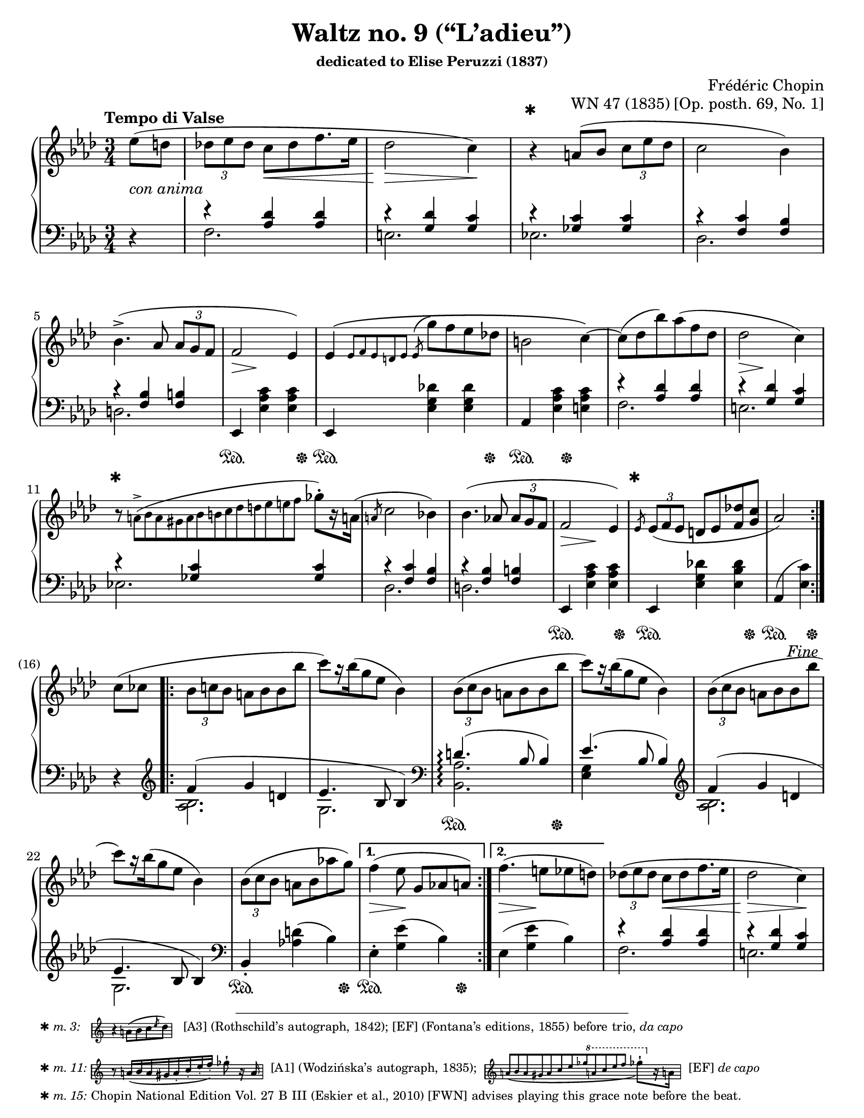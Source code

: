 \version "2.24.0"
\language "english"
\pointAndClickOff

#(set-default-paper-size "letter")
\paper {
  print-page-number = ##f
  indent = 0
  markup-system-spacing = #0
  top-margin = #4
  bottom-margin = #4
}

\header {
  title = "Waltz no. 9 (“L’adieu”)"
  subsubtitle = \markup { dedicated to Elise Peruzzi (1837) }
  composer = "Frédéric Chopin"
  opus = "WN 47 (1835) [Op. posth. 69, No. 1]"
  tagline = ##f
}

\layout {
  \context {
    \Score
    %%\override BarNumber.break-visibility = ##(#t #t #t) % to draw every bar number
    alternativeNumberingStyle = #'numbers-with-letters
    barNumberVisibility = #first-bar-number-invisible-save-broken-bars

    %% Put a bar line before the clef in the footnote variants
    \override SystemStartBar.collapse-height = #-inf.0
  }

  \context {
    \PianoStaff
    \accidentalStyle piano
  }
}

global = {
  \key af \major
  \time 3/4
  \tempo "Tempo di Valse"
  \partial 4
}

%%%%%%%%%%%%%%%%%%%%%%%%%%%%%%%%%%%%%%%%%%%%%%%%%%%%%%%%%%%%%%%%%%%%%%%%
%% A = mm. 1-(16), 1-beat anacrusis, simple repeat before last
%%                 beat of m. 16, fine
%%
%% A = mm. 25-(40), no anacrusis, no repeat, section break before last
%%                  beat of m. 40
%%
%% All the same notation both times.

upper.A_anacrusis = \relative {
  \clef treble
  ef''8( d |
}

upper.A = \relative {
  \tuplet 3/2 { df'' ef df } c[ df f8. ef16] |
  df2 c4) |
  r4
  a8( bf \tuplet 3/2 { c ef df } |
  c2 bf4) |
  bf4.(-> af8 \tuplet 3/2 { af g f } |
  f2 ef4) |
  ef\( \grace { ef8[ f ef d ef] }
  \once \slurUp
  \acciaccatura ef8 g' f ef df |
  b2 c4~\) |
  8( df bf') af( f df |
  df2 c4) |
  r8
  \once \omit TupletNumber
  \tiny
  \tuplet 13/3 { a8(-> bf a gs a bf b c df d ef e f }
  \normalsize
  gf-.[) r16 a,!16](
  |
  \slashedGrace a8 c2 bf4) |
  bf4.( af8 \tuplet 3/2 { af g f } |
  f2 ef4) |
  \slashedGrace ef8
  \tuplet 3/2 { ef8( f ef } d ef <f df'> <g c> |
  af2)
}

lower.A_anacrusis = \relative {
  \clef bass
  r4
}

lower.A_tenor = \relative {
  r4 <af df> q |
  r <g df'> <g c> |
  r <gf c> q |
  r <f c'> <f bf> |
  r <f bf> <f b> |
  s2.*3 |
  r4 <af df> q |
  r <g df'> <g c> |
  r <gf c> q |
  r <f c'> <f bf> |
  r <f bf> <f b> |
  s2.*2 |
  s2
}

lower.A_bass = \relative {
  f2. |
  e |
  ef |
  df |
  d |
  \oneVoice
  ef,4 <ef' af c> q |
  ef,4 <ef' g df'> q |
  af, <ef' af c> <e af c> |
  \voiceTwo
  f2. |
  e |
  ef |
  df |
  d |
  \oneVoice
  ef,4 <ef' af c> q |
  ef, <ef' g df'!> <ef bf' df> |
  af,( <ef' c'>)
  \voiceTwo
}

lower.A = {
  \clef bass
  <<
    \new Voice = "tenor" {
      \voiceOne
      \lower.A_tenor
    }
    \new Voice = "bass" {
      \voiceTwo
      \lower.A_bass
    }
  >>
}

editorial.above.A_anacrusis = {
  s4 |
}

editorial.above.A = {
  s2. |
  s2 s4 |
  \barNumberCheck #3
  %% The trick to footnotes in the Dynamics context is to attach the
  %% footnote to an event that's attached to a spacer rest. We want an
  %% event that doesn't actually have any visual effect, so we use an
  %% empty text event. The general idea is
  %%
  %%   s4-\footnote mark offset-pair content
  %%     ^""
  %%
  %% Another way to do it is a timing footnote on Staff.BarLine. That
  %% will put the mark directly above the barline, and if there's a line
  %% break the bar line is on the line before. That looks like
  %%
  %%   \footnote mark offset-pair content Staff.BarLine
  %%
  s4-\footnote
       ✱
       #'(0 . 0)
       \markup {
         \tiny { ✱ \italic { m. 3: } \hspace #1 }
         \score {
           \new Staff \with {
             \magnifyStaff #1/2
             \remove Time_signature_engraver
             \override KeySignature.stencil = ##f
           }
           \relative {
             \clef treble
             \key af \major
             \override NoteHead.font-size = #2
             \override Accidental.font-size = #2
             \override Rest.font-size = #2
             r4 a'8[( bf c \slashedGrace ef df])
             \revert NoteHead.font-size
             \revert Accidental.font-size
             \revert Rest.font-size
             \bar "|"
           }
         }
         \tiny { \hspace #1 [A3] (Rothschild’s autograph, 1842); [EF] (Fontana’s editions, 1855) before trio, \italic "da capo" }
       }
     ^""
  s2 |
  s2.*7 |
  \barNumberCheck #11
  s8-\footnote
       ✱
       #'(0 . 0)
       \markup {
         \tiny { ✱ \italic { m. 11: } }
         \score {
           \new Staff \with {
             \magnifyStaff #1/2
             \remove Time_signature_engraver
             \override KeySignature.stencil = ##f
           }
           \relative {
             \override NoteHead.font-size = #2
             \override Accidental.font-size = #2
             \override Rest.font-size = #2
             \clef treble
             \key af \major
             \stemUp
             r8
             \once \omit TupletNumber
             \once \slurDown
             \tuplet 8/6 { a'16[( bf a gs a-. c-. ef-. f-.]) }
             \stemNeutral
             gf8-!
             r16 a,
             \revert NoteHead.font-size
             \revert Accidental.font-size
             \revert Rest.font-size
             \bar "|"
           }
         }
         \tiny { \hspace #0.5 [A1] (Wodzińska’s autograph, 1835); \hspace #0.5 }
         \score {
           \new Staff \with {
             \magnifyStaff #1/2
             \remove Time_signature_engraver
             \override KeySignature.stencil = ##f
           }
           \relative {
             \clef treble
             \key af \major
             \once \omit TupletNumber
             \stemUp
             \once \slurDown
             \tuplet 12/4 { a'8[( bf a gs a c ef gf
                                 \ottava #1
                                 a c ef f]
                          }
             \stemNeutral
             \override NoteHead.font-size = #2
             \override Accidental.font-size = #2
             \override Rest.font-size = #2
             gf8-![)
               \ottava #0
               r16 a,,!]
             \revert NoteHead.font-size
             \revert Accidental.font-size
             \revert Rest.font-size
             \bar "|"
           }
         }
         \tiny { \hspace #0.5 [EF] \italic "de capo" }
       }
     ^""
  s8 s2 |
  s2.*3 |
  \barNumberCheck #15
  \grace
  s8-\footnote ✱ #'(0 . 0) \markup { \tiny { ✱ \italic { m. 15: } Chopin National Edition Vol. 27 B III (Eskier et al., 2010) [FWN] advises playing this grace note before the beat. } }
    ^""
  s2. |
  s2
  \barNumberCheck #16
}

editorial.above.A_repeat = {
  s2.*8 |
  \barNumberCheck #33
  s8-\footnote
       ✱
       #'(0 . 0)
       \markup {
         \tiny { ✱ \italic { m. 33: } \hspace #1 }
         \score {
           \new Staff \with {
             \magnifyStaff #1/2
             \remove Time_signature_engraver
             \override KeySignature.stencil = ##f
           }
           \relative {
             \clef treble
             \key af \major
             \override NoteHead.font-size = #2
             \override Accidental.font-size = #2
             \override Rest.font-size = #2
             c''8([ df \slashedGrace df bf') af( f df)]
             \revert NoteHead.font-size
             \revert Accidental.font-size
             \revert Rest.font-size
             \bar "|"
           }
         }
         \tiny { \hspace #1 [EF] \italic "da capo" (m. 9). [FWN] suggests as optional variant here at m. 33.  }
       }
    ^""
  s8 s2 |
  s2.*6 |
  s2
}

editorial.between.A_anacrusis = {
  s4-\tweak thickness #3.5
    _\markup \whiteout \italic "con anima"
  |
}

editorial.between.A = {
  s4
  \once \override Hairpin.shorten-pair = #'(0 . -2)
  s4\< s4 |
  s2\> s4\! |
  s2.*3 |
  s8..\> s32\! s4 s4 |
  s2.*3 |
  s8..\> s32\! s4 s4 |
  s2.*3 |
  s4\> s4\! s4 |
  s2. |
  s2
}

editorial.below.A_anacrusis = {
  s4 |
}

editorial.below.A = {
  s2.*5 |
  s4\sustainOn s4 s8 s8\sustainOff |
  s4\sustainOn s4 s8 s8\sustainOff |
  s4\sustainOn s8 s8\sustainOff s4 |
  s2.*5 |
  s4\sustainOn s4 s8 s8\sustainOff |
  s4\sustainOn s4 s8 s8\sustainOff |
  s4\sustainOn s8 s8\sustainOff
}

%%%%%%%%%%%%%%%%%%%%%%%%%%%%%%%%%%%%%%%%%%%%%%%%%%%%%%%%%%%%%%%%%%%%%%%%
%% B = mm. (16)-24b, 1-beat anacrusis, two 1-measure voltas

upper.B_anacrusis = \relative {
  c''8( cf |
}

upper.B = \relative {
  \barNumberCheck #17
  \tuplet 3/2 { bf'8 c bf } a bf bf bf' |
  c[) r16 bf16( g8 ef] bf4) |
  \repeat unfold 2 {
    \tuplet 3/2 { bf8( c bf } a bf bf bf' |
    c[) r16 bf16( g8 ef] bf4) |
  }
  \tuplet 3/2 { bf8( c bf } a bf af' g) |
}

upper.B_volta.1 = \relative {
  f''4( ef8 g,[ af a])
}

upper.B_volta.2 = \relative {
  f''4.( e8 ef d) |
}

lower.B_anacrusis = \relative {
  r4 |
}

lower.B_tenor = \relative {
  f'4( g d |
  ef4. bf8 4) |
  d4.(\arpeggio bf8 4) |
  ef4.( bf8 4) |
  f'4( g d |
  ef4. bf8 4) |
}

lower.B_bass = \relative {
  \clef treble
  <af bf>2. |
  g |
  \clef bass
  \once \set PianoStaff.connectArpeggios = ##t
  <af bf,>\arpeggio |
  <ef g>4 s2 |
  \clef treble
  <af bf>2. |
  g |
  \clef bass
  \oneVoice
  bf,4-. <af'! d>( bf) |
}

lower.B = {
  \barNumberCheck #17
  <<
    \new Voice = "tenor" {
      \voiceOne
      \lower.B_tenor
    }
    \new Voice = "bass" {
      \voiceTwo
      \lower.B_bass
    }
  >>
}

lower.B_volta.1 = \relative {
  ef4-. <g ef'>( bf) |
}

lower.B_volta.2 = \relative {
  ef4( <g ef'> bf) |
}

editorial.above.B_anacrusis = {
  s4 |
}

editorial.above.B = {
  \barNumberCheck #17
  s2.*7 |
}

editorial.above.B_volta.1 = {
  s2. |
}

editorial.above.B_volta.2 = {
  s2. |
}

editorial.between.B_anacrusis = {
  s4 |
}

editorial.between.B = {
  \barNumberCheck #17
  s2.*7 |
}

editorial.between.B_volta.1 = {
  s4\> s4\! s4 |
}

editorial.between.B_volta.2 = {
  s4\> s4\! s4 |
}

editorial.below.B_anacrusis = {
  s4 |
}

editorial.below.B = {
  \barNumberCheck #17
  s2.*2 |
  s4\sustainOn s4 s8 s8\sustainOff |
  s2.*3 |
  s4\sustainOn s4 s8 s8\sustainOff |
}

editorial.below.B_volta.1 = {
  s4\sustainOn s4 s8 s8\sustainOff |
}

editorial.below.B_volta.2 = {
  s2. |
}


%%%%%%%%%%%%%%%%%%%%%%%%%%%%%%%%%%%%%%%%%%%%%%%%%%%%%%%%%%%%%%%%%%%%%%%%
%% trio.A = mm. (40)-(48b), 1-beat anacrusis, volta 1 is full measure,
%%                          section break before last beat of volta 2

upper.trio.A_anacrusis = \relative {
  <df'' f>4-. |
}

upper.trio.A_split = {
  <<
    \context Voice = "soprano" \relative {
      \voiceOne
      \hideNotes
      df'4(
      \unHideNotes
      \tuplet 3/2 { f8 g f } |
      \hideNotes
      ef4)
      \unHideNotes
    }
    \context Voice = "alto" \relative {
      \voiceTwo
      df'2-> |
      <c ef>4^.
    }
  >>
}

upper.trio.A = \relative {
  <bf' df>4-. \upper.trio.A_split <af c>4-.( <bf df-.> |
  <g bf>-.) \upper.trio.A_split <af c>4-.( <df f>-. |
  <bf df>-.) \upper.trio.A_split <af c>4-.( <bf df-.> |
  <g bf>-.)
  <<
    \context Voice = "soprano" \relative {
      \voiceOne
      \once \hideNotes
      df'4(
      \tuplet 3/2 { f8 g f } |
    }
    \context Voice = "alto" \relative {
      \voiceTwo
      df'2-> |
    }
  >>
}

upper.trio.A_volta.1 = \relative {
  <<
    \context Voice = "soprano" \relative {
      \once \hideNotes
      ef'2)
    }
    \context Voice = "alto" \relative {
      \voiceTwo
      \once \stemUp
      <c' ef>2
    }
  >>
  <df'' f>4-.
}

upper.trio.A_volta.2 = \relative {
  \once \hideNotes
  \grace ef''8^(
  <c, ef af>2)
}

upper.trio.A_last_bar = \relative {
  \context Voice = "soprano" {
    <c' ef af>2)
  }
}

lower.trio.A_anacrusis = \relative {
  r4
}

lower.trio.A = \relative {
  \repeat unfold 3 {
    ef,4-. g'( ef) |
    af,-. af'( ef) |
  }
  ef,4-. g'(
  \shape #'((3.75 . 0) (4.5 . 0) (4.5 . 0) (5.25 . 0)) RepeatTie
  ef)-\parenthesize-\repeatTie
}

lower.trio.A_repeat = \relative {
  \repeat unfold 3 {
    ef,4-. g'( ef) |
    af,-. af'( ef) |
  }
  \context Voice = "tenor" {
    \oneVoice
    ef,4-. g'( ef)~
  }
}

lower.trio.A_volta.1 = \relative {
  af,-. af'( ef) |
}

lower.trio.A_volta.2 = \relative {
  <<
    \context Voice = "tenor" \relative {
      \voiceOne
      ef4\repeatTie af
    }
    \context Voice = "bass" \relative {
      \voiceTwo
      <ef af,>2
    }
  >>
}

lower.trio.A_last_bar = \relative {
  <<
    \context Voice = "tenor" \relative {
      \voiceOne
      ef4 af
    }
    \context Voice = "bass" \relative {
      \voiceTwo
      <ef af,>2
    }
  >>
}

editorial.above.trio.A_anacrusis = {
  s4
}

editorial.above.trio.A = {
  s2.*7 |
}

editorial.above.trio.A_volta.1 = {
  s2. |
}

editorial.above.trio.A_volta.2 = {
  s4 s4
}

editorial.between.trio.A_anacrusis = {
  s4\p
}

editorial.between.trio.A_anacrusis_repeat = {
  s4
}

editorial.between.trio.A = {
  s2.*7 |
}

editorial.between.trio.A_volta.1 = {
  s2. |
}

editorial.between.trio.A_volta.2 = {
  s4 s4
}

editorial.below.trio.A_anacrusis = {
  s4
}

editorial.below.trio.A = {
  s2\sustainOn s16*3 s16\sustainOff |
  \repeat unfold 3 {
    s4\sustainOn s4\sustainOff s4 |
    s2\sustainOn s16*3 s16\sustainOff |
  }
}

editorial.below.trio.A_volta.1 = {
  s4\sustainOn s16*3 s16\sustainOff s4 |
}

editorial.below.trio.A_volta.2 = {
  s4 s4
}


%%%%%%%%%%%%%%%%%%%%%%%%%%%%%%%%%%%%%%%%%%%%%%%%%%%%%%%%%%%%%%%%%%%%%%%%
%% trio.B = (48b)-(56), 1 beat anacrusis,
%%                      fermata before last beat of 56

upper.trio.B_anacrusis = \relative {
  <<
    \context Voice = "soprano" \relative {
      \voiceOne
      c''4 |
    }
    \context Voice = "alto" \relative {
      \voiceTwo
      e'4 |
    }
  >>
}

upper.trio.B = {
  \barNumberCheck #49
  <<
    \context Voice = "soprano" \relative {
      \voiceOne
      c''4( b8 c df4) |
      df4( c8 df d4) |
      d4( cs8 d ef4) |
      ef4( d8 ef e4) |
      e4( ds8 e f4) |
      f4( e8 f g4) |
      g4( fs8 g af4) |
    }
    \context Voice = "alto" \relative {
      \voiceTwo
      e'2 f4 |
      2 af4 |
      2 g4 |
      2 bf4 |
      2 af4 |
      2 df4 |
      2 c4 |
    }
  >>
  \relative {
    <df'' bf'>2\fermata
  }
}

lower.trio.B_anacrusis = \relative {
  <c g'>4 |
}

lower.trio.B = \relative {
  \barNumberCheck #49
  <c g'>2 <cf af'>4 |
  q2 <bf bf'>4 |
  q2 <ef bf'>4 |
  q2 <c c'>4 |
  q2 <f c'>4 |
  q2 <ef ef'>4 |
  q2 <af ef'>4 |
  <g ef'>2_\fermata
}

editorial.above.trio.B_anacrusis = {
  s4 |
}

editorial.above.trio.B = {
  \barNumberCheck #49
  s2.*7 |
  s4 s4
}

editorial.between.trio.B_anacrusis = {
  s4 |
}

editorial.between.trio.B = {
  \barNumberCheck #49
  s4 s4\cresc s4 |
  s2.*5 |
  s4\! s4 s4 |
  s4 s4
}

editorial.below.trio.B_anacrusis = {
  s4 |
}

editorial.below.trio.B = {
  \barNumberCheck #49
  s2.*7 |
  s4 s4
}


%%%%%%%%%%%%%%%%%%%%%%%%%%%%%%%%%%%%%%%%%%%%%%%%%%%%%%%%%%%%%%%%%%%%%%%%
%% breaks_ref to match FWN 7a

breaks_ref = {
  %% breaks matching some reference for ease of authoring
  s4 |
  s2.*4 | \break
  \barNumberCheck #5
  s2.*6 | \break
  \barNumberCheck #11
  s2.*5 |
  \barNumberCheck #16
  s2 \break
  s4 |
  s2.*5 | \break
  \barNumberCheck #22
  s2.*6 | \pageBreak % volta in here 24a/24b
  \barNumberCheck #27
  s2.*6 | \break
  \barNumberCheck #33
  s2.*6 | \break
  \barNumberCheck #39
  \grace s8
  s2.*6 | \break
  \barNumberCheck #45
  s2.*7 | \break % volta in here 48a/48b
  \barNumberCheck #51
  s2.*7 | \break
  \barNumberCheck #58
}


%%%%%%%%%%%%%%%%%%%%%%%%%%%%%%%%%%%%%%%%%%%%%%%%%%%%%%%%%%%%%%%%%%%%%%%%
%% Score

%%showLastLength =   % use this to only render the last few measures
\score {
  \new PianoStaff <<
    \new Dynamics \with {
      staff-affinity = #'DOWN
    }{
      \global
      \editorial.above.A_anacrusis
      \editorial.above.A
      \editorial.above.B_anacrusis
      \editorial.above.B
      \editorial.above.B_volta.1
      \editorial.above.B_volta.2
      \editorial.above.A_repeat
      \editorial.above.trio.A_anacrusis
      \editorial.above.trio.A
      \editorial.above.trio.A_volta.1
      \editorial.above.trio.A_volta.2
      \editorial.above.trio.B_anacrusis
      \editorial.above.trio.B
      \editorial.above.trio.A_anacrusis
      \editorial.above.trio.A
      \editorial.above.trio.A_volta.2
    }
    \new Staff = "up" {
      \global
      \repeat segno 2 {
        \repeat volta 2 {
          \upper.A_anacrusis
          \upper.A
        }
        \fine
        \upper.B_anacrusis
        \repeat volta 2 {
          \upper.B
        }
        \alternative {
          \upper.B_volta.1
          \upper.B_volta.2
        }
        <<
          %% At the top, the slur starts in the anacrusis. In this
          %% written out repeat of A, the slur starts on the first note
          %% of the triplet, which we can accomplish by creating an
          %% equivalent parallel spacer rest to start the slur.
          { \tuplet 3/2 { s8( s8 s8 } }
          \upper.A
        >>
        \section \sectionLabel "TRIO"
        \upper.trio.A_anacrusis
        \repeat volta 2 {
          \upper.trio.A
        }
        \alternative {
          \upper.trio.A_volta.1
          \upper.trio.A_volta.2
        }
        \section
        \upper.trio.B_anacrusis
        \upper.trio.B
        \upper.trio.A_anacrusis
        \upper.trio.A
        \upper.trio.A_last_bar
        \bar "||"
      }
    }
    \new Dynamics \with {
      staff-affinity = #'CENTER
    }{
      \global
      \editorial.between.A_anacrusis
      \editorial.between.A
      \editorial.between.B_anacrusis
      \editorial.between.B
      \editorial.between.B_volta.1
      \editorial.between.B_volta.2
      \editorial.between.A
      \editorial.between.trio.A_anacrusis
      \editorial.between.trio.A
      \editorial.between.trio.A_volta.1
      \editorial.between.trio.A_volta.2
      \editorial.between.trio.B_anacrusis
      \editorial.between.trio.B
      \editorial.between.trio.A_anacrusis_repeat
      \editorial.between.trio.A
      \editorial.between.trio.A_volta.2
    }
    \new Staff = "down" {
      \global
      \lower.A_anacrusis
      \lower.A
      \lower.B_anacrusis
      \lower.B
      \lower.B_volta.1
      \lower.B_volta.2
      \lower.A
      \section
      \lower.trio.A_anacrusis
      \lower.trio.A
      \lower.trio.A_volta.1
      \lower.trio.A_volta.2
      \section
      \lower.trio.B_anacrusis
      \lower.trio.B
      \lower.trio.A_anacrusis
      \lower.trio.A_repeat
      \lower.trio.A_last_bar
    }
    \new Dynamics \with {
      staff-affinity = #'UP
    }{
      \global
      \editorial.below.A_anacrusis
      \editorial.below.A
      \editorial.below.B_anacrusis
      \editorial.below.B
      \editorial.below.B_volta.1
      \editorial.below.B_volta.2
      \editorial.below.A
      \editorial.below.trio.A_anacrusis
      \editorial.below.trio.A
      \editorial.below.trio.A_volta.1
      \editorial.below.trio.A_volta.2
      \editorial.below.trio.B_anacrusis
      \editorial.below.trio.B
      \editorial.below.trio.A_anacrusis
      \editorial.below.trio.A
      \editorial.below.trio.A_volta.2
    }
    \new Dynamics {
      \global
      \breaks_ref
    }
  >>
}
